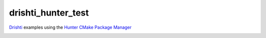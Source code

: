 drishti_hunter_test
~~~~~~~~~~~~~~~~~~~

`Drishti <https://github.com/elucideye/drishti>`__ examples using the `Hunter CMake Package Manager <https://github.com/ruslo/hunter>`__

|Travis| |Appveyor| |License (3-Clause BSD)| |Hunter|

.. |Travis| image:: https://img.shields.io/travis/elucideye/drishti_hunter_test/master.svg?style=flat-square&label=Linux%20OSX%20Android%20iOS
   :target: https://travis-ci.org/elucideye/drishti_hunter_test/builds
.. |Appveyor| image:: https://img.shields.io/appveyor/ci/headupinclouds/drishti-hunter-test.svg?style=flat-square&label=Windows
   :target: https://ci.appveyor.com/project/headupinclouds/drishti-hunter-test
.. |License (3-Clause BSD)| image:: https://img.shields.io/badge/license-BSD%203--Clause-brightgreen.svg?style=flat-square
   :target: http://opensource.org/licenses/BSD-3-Clause
.. |Hunter| image:: https://img.shields.io/badge/hunter-v0.19.94-blue.svg
   :target: http://github.com/ruslo/hunter


